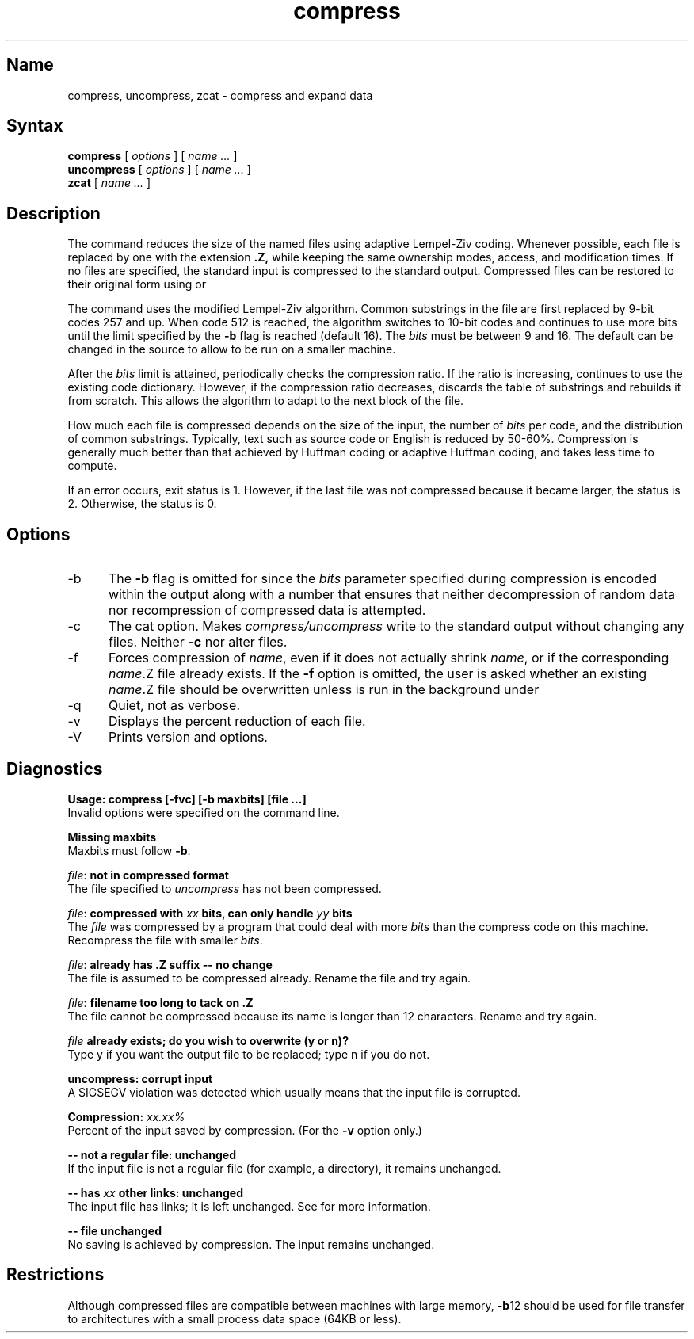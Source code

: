 .TH compress 1 VAX
.SH Name
compress, uncompress, zcat \- compress and expand data
.SH Syntax
.B compress
[
.I options
] [
.I "name \&..."
]
.br
.B uncompress
[
.I options
] [
.I "name \&..."
]
.br
.B zcat
[
.I "name \&..."
]
.SH Description
.NXR "compress command"
The 
.PN compress
command
reduces the size of the named files using adaptive Lempel-Ziv coding.
Whenever possible,
each file is replaced by one with the extension
.B "\&.Z,"
while keeping the same ownership modes, access, and modification times.
If no files are specified, the standard input is compressed to the
standard output.
Compressed files can be restored to their original form using
.PN uncompress
or
.PN zcat .
.PP
The
.PN compress
command
uses the modified Lempel-Ziv algorithm.
Common substrings in the file are first replaced by 9-bit codes 257 and up.
When code 512 is reached, the algorithm switches to 10-bit codes and
continues to use more bits until the
limit specified by the
.B \-b
flag is reached (default 16).
The
.I bits
must be between 9 and 16.  The default can be changed in the source to allow
.PN compress
to be run on a smaller machine.
.PP
After the
.I bits
limit is attained,
.PN compress
periodically checks the compression ratio.  If the ratio is increasing,
.PN compress
continues to use the existing code dictionary.  However,
if the compression ratio decreases,
.PN compress
discards the table of substrings and rebuilds it from scratch.  This allows
the algorithm to adapt to the next block of the file.
.PP
How much each file is compressed depends on the size of the
input, the number of
.I bits
per code, and the distribution of common substrings.
Typically, text such as source code or English
is reduced by 50\-60%.
Compression is generally much better than that achieved by
Huffman coding 
or adaptive Huffman coding,
and takes less time to compute.
.PP
If an error occurs, exit status is 1.  However,
if the last file was not compressed because it became larger, the status
is 2.  Otherwise, the status is 0.
.SH Options
.IP \-b 5
The 
.B \-b
flag is omitted for
.PN uncompress ,
since the 
.I bits
parameter specified during compression
is encoded within the output along with
a number that ensures that neither decompression of random data nor
recompression of compressed data is attempted. 
.IP \-c
The cat option.  Makes
.I compress/uncompress
write to the standard output without changing any
files.
Neither
.PN uncompress
.B \-c
nor
.PN zcat
alter files.
.IP \-f
Forces compression of
.IR name ,
even if it does not actually shrink
.IR name ,
or if the corresponding \fIname\fR.Z
file already exists.
If the
.B \-f
option is omitted, the user is asked whether an existing
.IR name \&.Z
file should be overwritten unless
.PN compress
is run in the background under
.PN /bin/sh .
.IP \-q
Quiet, not as verbose.
.IP \-v
Displays the percent reduction of each file.
.IP \-V
Prints version and options.
.SH Diagnostics
.B "Usage: compress [\-fvc] [\-b maxbits] [file ...]"
.br
Invalid options were specified on the command line.
.PP
.B "Missing maxbits"
.br
Maxbits must follow
.BR \-b \.
.PP
.IR file :
.B "not in compressed format
.br
The file specified to
.I uncompress
has not been compressed.
.PP
.IR file :
.B "compressed with"
.I xx
.B "bits, can only handle"
.I yy
.B "bits"
.br
The
.I file
was compressed by a program that could deal with
more 
.I bits
than the compress code on this machine.
Recompress the file with smaller
.IR bits \.
.PP
.IR file :
.B "already has .Z suffix -- no change"
.br
The file is assumed to be compressed already.
Rename the file and try again.
.PP
.IR file :
.B "filename too long to tack on .Z"
.br
The file cannot be compressed because its name is longer than
12 characters.
Rename and try again.
.PP
.I file
.B "already exists; do you wish to overwrite (y or n)?"
.br
Type y if you want the output file to be replaced; type n if 
you do not.
.PP
.B "uncompress: corrupt input"
.br
A SIGSEGV violation was detected which usually means that the input file is
corrupted.
.PP
.B "Compression:"
.I "xx.xx%"
.br
Percent of the input saved by compression.
(For the
.B \-v 
option only.)
.PP
.B "-- not a regular file: unchanged"
.br
If the input file is not a regular file
(for example, a directory), it remains unchanged.
.PP
.B "-- has" 
.I xx 
.B "other links: unchanged"
.br
The input file has links; it is left unchanged.  See
.MS ln 1
for more information.
.PP
.B "-- file unchanged"
.br
No saving is achieved by
compression.  The input remains unchanged.
.SH Restrictions
Although compressed files are compatible between machines with large memory,
.BR \-b \12
should be used for file transfer to architectures with 
a small process data space (64KB or less). 
